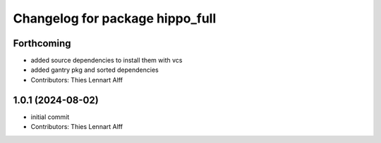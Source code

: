 ^^^^^^^^^^^^^^^^^^^^^^^^^^^^^^^^
Changelog for package hippo_full
^^^^^^^^^^^^^^^^^^^^^^^^^^^^^^^^

Forthcoming
-----------
* added source dependencies to install them with vcs
* added gantry pkg and sorted dependencies
* Contributors: Thies Lennart Alff

1.0.1 (2024-08-02)
------------------
* initial commit
* Contributors: Thies Lennart Alff
